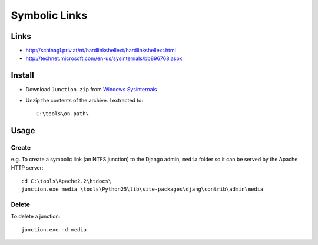 Symbolic Links
**************

Links
=====

- http://schinagl.priv.at/nt/hardlinkshellext/hardlinkshellext.html
- http://technet.microsoft.com/en-us/sysinternals/bb896768.aspx

Install
=======

- Download ``Junction.zip`` from `Windows Sysinternals`_

- Unzip the contents of the archive.  I extracted to:

  ::

    C:\tools\on-path\

Usage
=====

Create
------

e.g. To create a symbolic link (an NTFS junction) to the Django admin,
``media`` folder so it can be served by the Apache HTTP server:

::

  cd C:\tools\Apache2.2\htdocs\
  junction.exe media \tools\Python25\lib\site-packages\djang\contrib\admin\media

Delete
------

To delete a junction:

::

  junction.exe -d media


.. _`Windows Sysinternals`: http://technet.microsoft.com/en-us/sysinternals/bb896768.aspx

